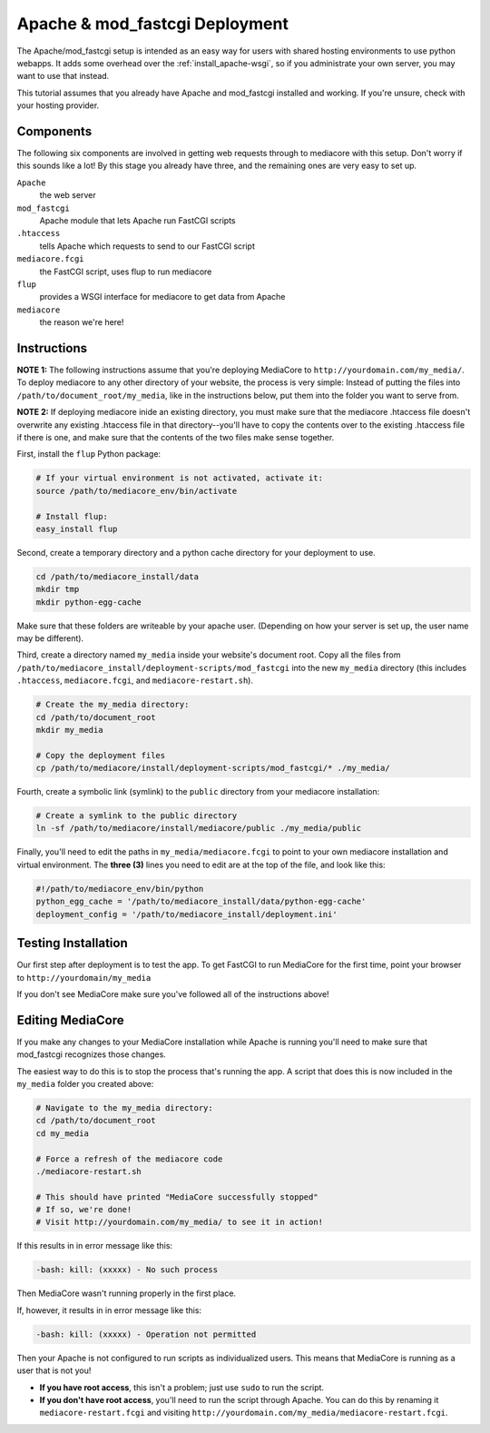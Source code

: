 .. _install_apache-fastcgi:

===============================
Apache & mod_fastcgi Deployment
===============================

The Apache/mod_fastcgi setup is intended as an easy way for users with shared
hosting environments to use python webapps. It adds some overhead over the
:ref:`install_apache-wsgi`, so if you administrate your own server, you may
want to use that instead.

This tutorial assumes that you already have Apache and mod_fastcgi installed
and working. If you're unsure, check with your hosting provider.

Components
----------
The following six components are involved in getting web requests through to
mediacore with this setup. Don't worry if this sounds like a lot! By this
stage you already have three, and the remaining ones are very easy to set up.

``Apache``
   the web server

``mod_fastcgi``
   Apache module that lets Apache run FastCGI scripts

``.htaccess``
   tells Apache which requests to send to our FastCGI script

``mediacore.fcgi``
   the FastCGI script, uses flup to run mediacore

``flup``
   provides a WSGI interface for mediacore to get data from Apache

``mediacore``
   the reason we're here!

Instructions
------------
**NOTE 1:** The following instructions assume that you're deploying MediaCore
to ``http://yourdomain.com/my_media/``. To deploy mediacore to any other
directory of your website, the process is very simple: Instead of putting the
files into ``/path/to/document_root/my_media``, like in the instructions below,
put them into the folder you want to serve from.

**NOTE 2:** If deploying mediacore inide an existing directory, you must make
sure that the mediacore .htaccess file doesn't overwrite any existing
.htaccess file in that directory--you'll have to copy the contents over to the
existing .htaccess file if there is one, and make sure that the contents of
the two files make sense together.

First, install the ``flup`` Python package:

.. sourcecode:: bash

   # If your virtual environment is not activated, activate it:
   source /path/to/mediacore_env/bin/activate

   # Install flup:
   easy_install flup

Second, create a temporary directory and a python cache directory for your
deployment to use.

.. sourcecode:: bash

   cd /path/to/mediacore_install/data
   mkdir tmp
   mkdir python-egg-cache

Make sure that these folders are writeable by your apache user. (Depending on
how your server is set up, the user name may be different).

Third, create a directory named ``my_media`` inside your website's document
root. Copy all the files from ``/path/to/mediacore_install/deployment-scripts/mod_fastcgi``
into the new ``my_media`` directory (this includes ``.htaccess``,
``mediacore.fcgi``, and ``mediacore-restart.sh``).

.. sourcecode:: bash

   # Create the my_media directory:
   cd /path/to/document_root
   mkdir my_media

   # Copy the deployment files
   cp /path/to/mediacore/install/deployment-scripts/mod_fastcgi/* ./my_media/

Fourth, create a symbolic link (symlink) to the ``public`` directory from your
mediacore installation:

.. sourcecode:: bash

   # Create a symlink to the public directory
   ln -sf /path/to/mediacore/install/mediacore/public ./my_media/public

Finally, you'll need to edit the paths in ``my_media/mediacore.fcgi`` to point
to your own mediacore installation and virtual environment. The **three (3)**
lines you need to edit are at the top of the file, and look like this:

.. sourcecode:: python

   #!/path/to/mediacore_env/bin/python
   python_egg_cache = '/path/to/mediacore_install/data/python-egg-cache'
   deployment_config = '/path/to/mediacore_install/deployment.ini'

Testing Installation
--------------------
Our first step after deployment is to test the app. To get FastCGI to run
MediaCore for the first time, point your browser to ``http://yourdomain/my_media``

If you don't see MediaCore make sure you've followed all of the instructions above!

Editing MediaCore
-----------------
If you make any changes to your MediaCore installation while Apache is running
you'll need to make sure that mod_fastcgi recognizes those changes.

The easiest way to do this is to stop the process that's running the app. A
script that does this is now included in the ``my_media`` folder you created
above:

.. sourcecode:: bash

   # Navigate to the my_media directory:
   cd /path/to/document_root
   cd my_media

   # Force a refresh of the mediacore code
   ./mediacore-restart.sh

   # This should have printed "MediaCore successfully stopped"
   # If so, we're done!
   # Visit http://yourdomain.com/my_media/ to see it in action!

If this results in in error message like this:

.. sourcecode:: text

   -bash: kill: (xxxxx) - No such process

Then MediaCore wasn't running properly in the first place.

If, however, it results in in error message like this:

.. sourcecode:: text

   -bash: kill: (xxxxx) - Operation not permitted

Then your Apache is not configured to run scripts as individualized users.
This means that MediaCore is running as a user that is not you!

* **If you have root access**, this isn't a problem; just use ``sudo`` to run
  the script.
* **If you don't have root access**, you'll need to run the script
  through Apache. You can do this by renaming it ``mediacore-restart.fcgi`` and
  visiting ``http://yourdomain.com/my_media/mediacore-restart.fcgi``.

